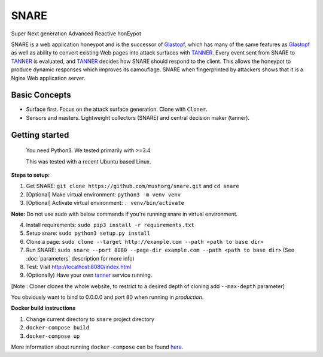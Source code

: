 SNARE
=====

Super Next generation Advanced Reactive honEypot

SNARE is a web application honeypot and is the successor of Glastopf_, which has many of the same
features as Glastopf_ as well as ability to convert existing Web pages into attack surfaces with TANNER_.
Every event sent from SNARE to TANNER_ is evaluated, and TANNER_ decides how SNARE should respond to
the client. This allows the honeypot to produce dynamic responses which improves its camouflage. SNARE when fingerprinted by attackers shows that it is a Nginx Web application server.

.. _TANNER: https://github.com/mushorg/tanner
.. _Glastopf: https://github.com/mushorg/glastopf

Basic Concepts
""""""""""""""

* Surface first. Focus on the attack surface generation. Clone with ``Cloner``.
* Sensors and masters. Lightweight collectors (SNARE) and central decision maker (tanner).

Getting started
"""""""""""""""

 You need Python3. We tested primarily with >=3.4
 
 This was tested with a recent Ubuntu based Linux.

**Steps to setup:**

1. Get SNARE: ``git clone https://github.com/mushorg/snare.git`` and ``cd snare``

2. [Optional] Make virtual environment: ``python3 -m venv venv``

3. [Optional] Activate virtual environment: ``. venv/bin/activate``

**Note:** Do not use sudo with below commands if you're running snare in virtual environment.

4. Install requirements: ``sudo pip3 install -r requirements.txt``

5. Setup snare: ``sudo python3 setup.py install``

6. Clone a page: ``sudo clone --target http://example.com --path <path to base dir>``

7. Run SNARE: ``sudo snare --port 8080 --page-dir example.com --path <path to base dir>`` (See :doc:`parameters` description for more info)

8. Test: Visit http://localhost:8080/index.html

9. (Optionally) Have your own tanner_ service running.

.. _tanner: https://github.com/mushorg/tanner

[Note : Cloner clones the whole website, to restrict to a desired depth of cloning add ``--max-depth`` parameter]

You obviously want to bind to 0.0.0.0 and port 80 when running in *production*.

**Docker build instructions**

1. Change current directory to ``snare`` project directory
2. ``docker-compose build``
3. ``docker-compose up``

More information about running ``docker-compose`` can be found `here <https://docs.docker.com/compose/gettingstarted/>`_.
